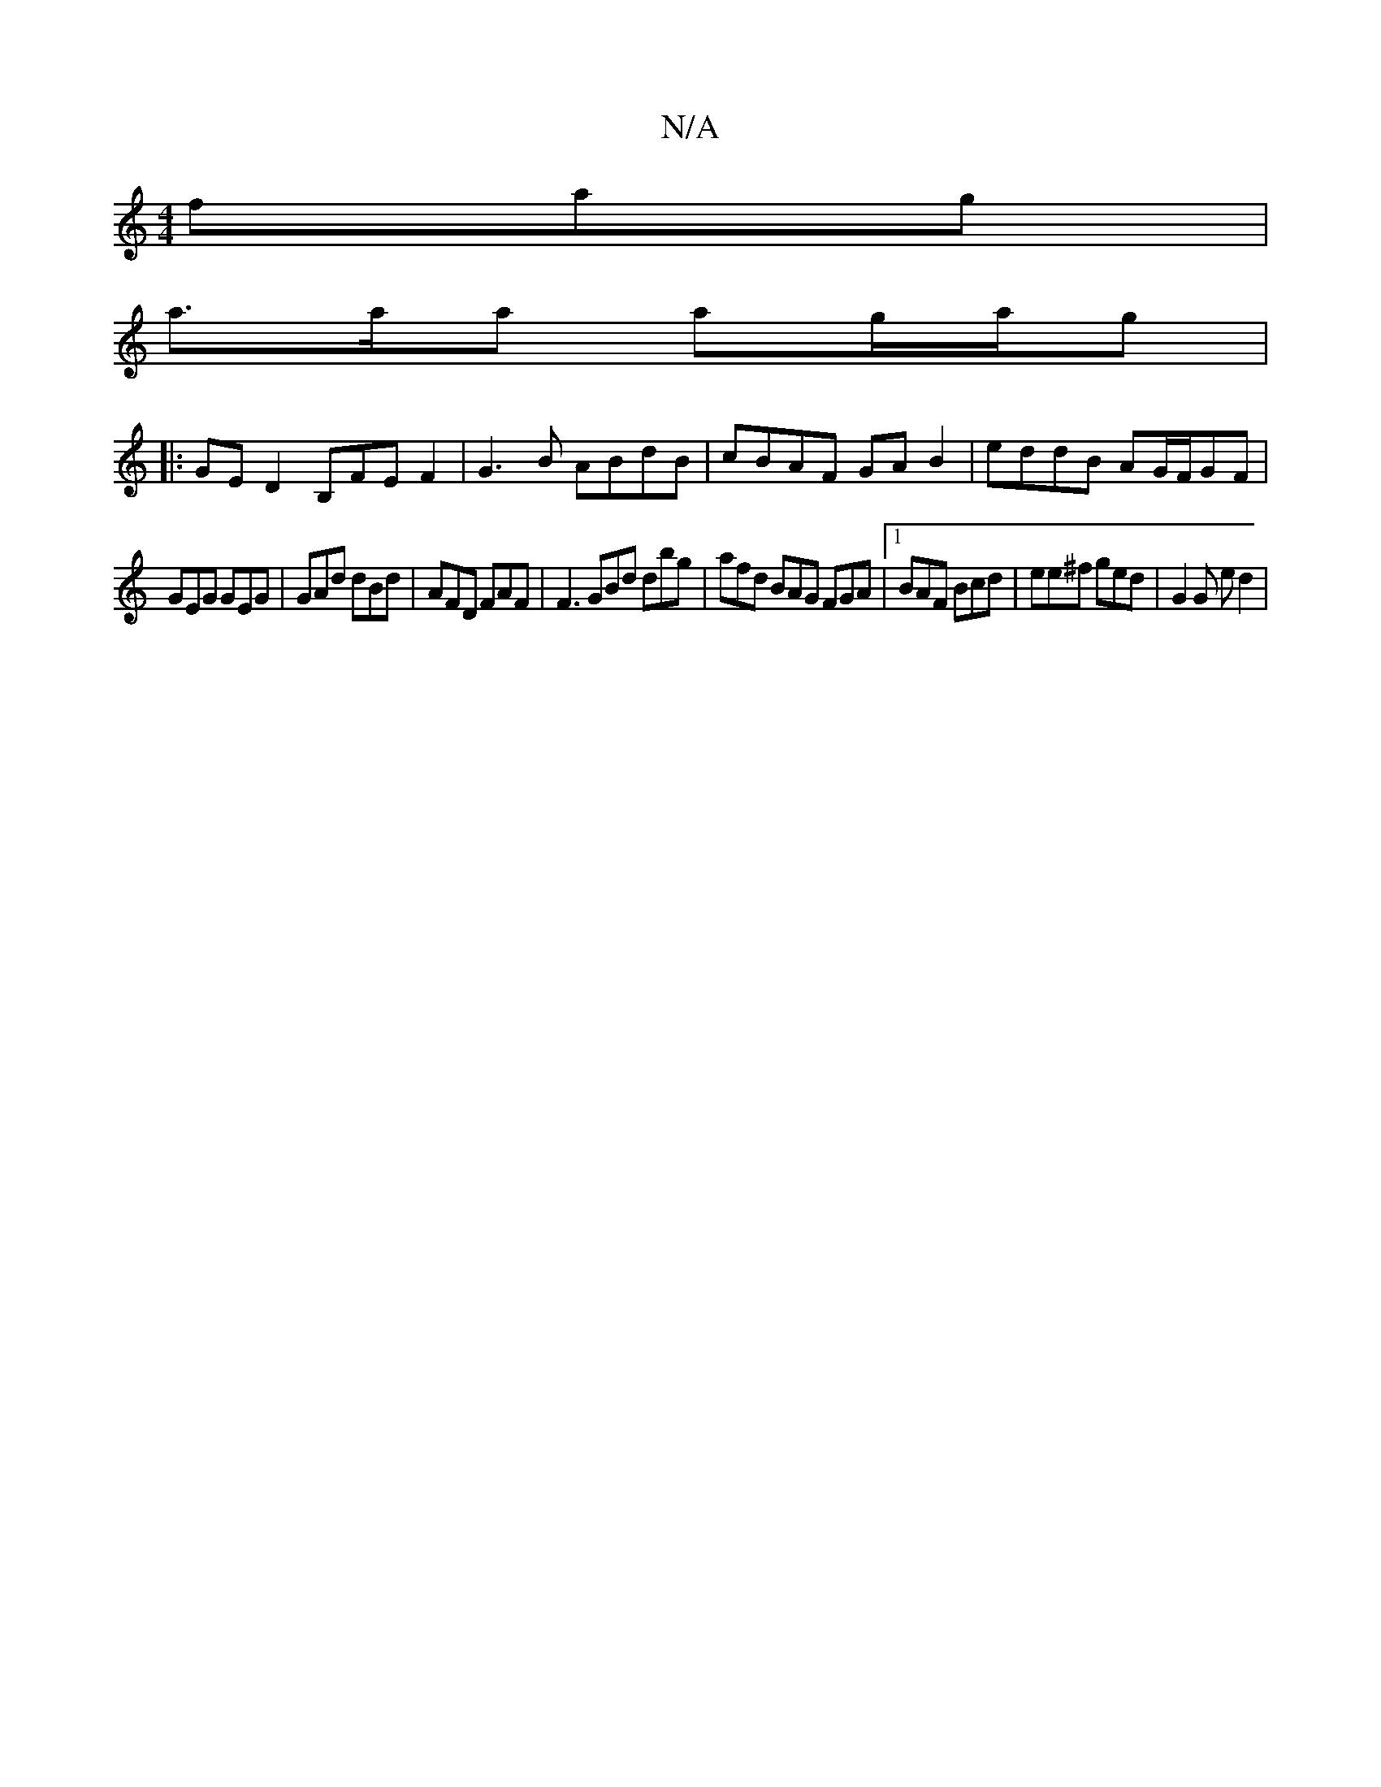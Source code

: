 X:1
T:N/A
M:4/4
R:N/A
K:Cmajor
fag|
a>aa ag/a/g|
[M: Lg grfg} ad d/e/g ecAB|cAAB AAFA|D2 ~G2 GABG ||
|:GED2 B,FE F2|G3B ABdB|cBAF GA B2|eddB AG/F/GF|
GEG GEG|GAd dBd | AFD FAF |F3 GBd dbg|afd BAG FGA|1 BAF Bcd|ee^f ged| G2 G ed2|
|